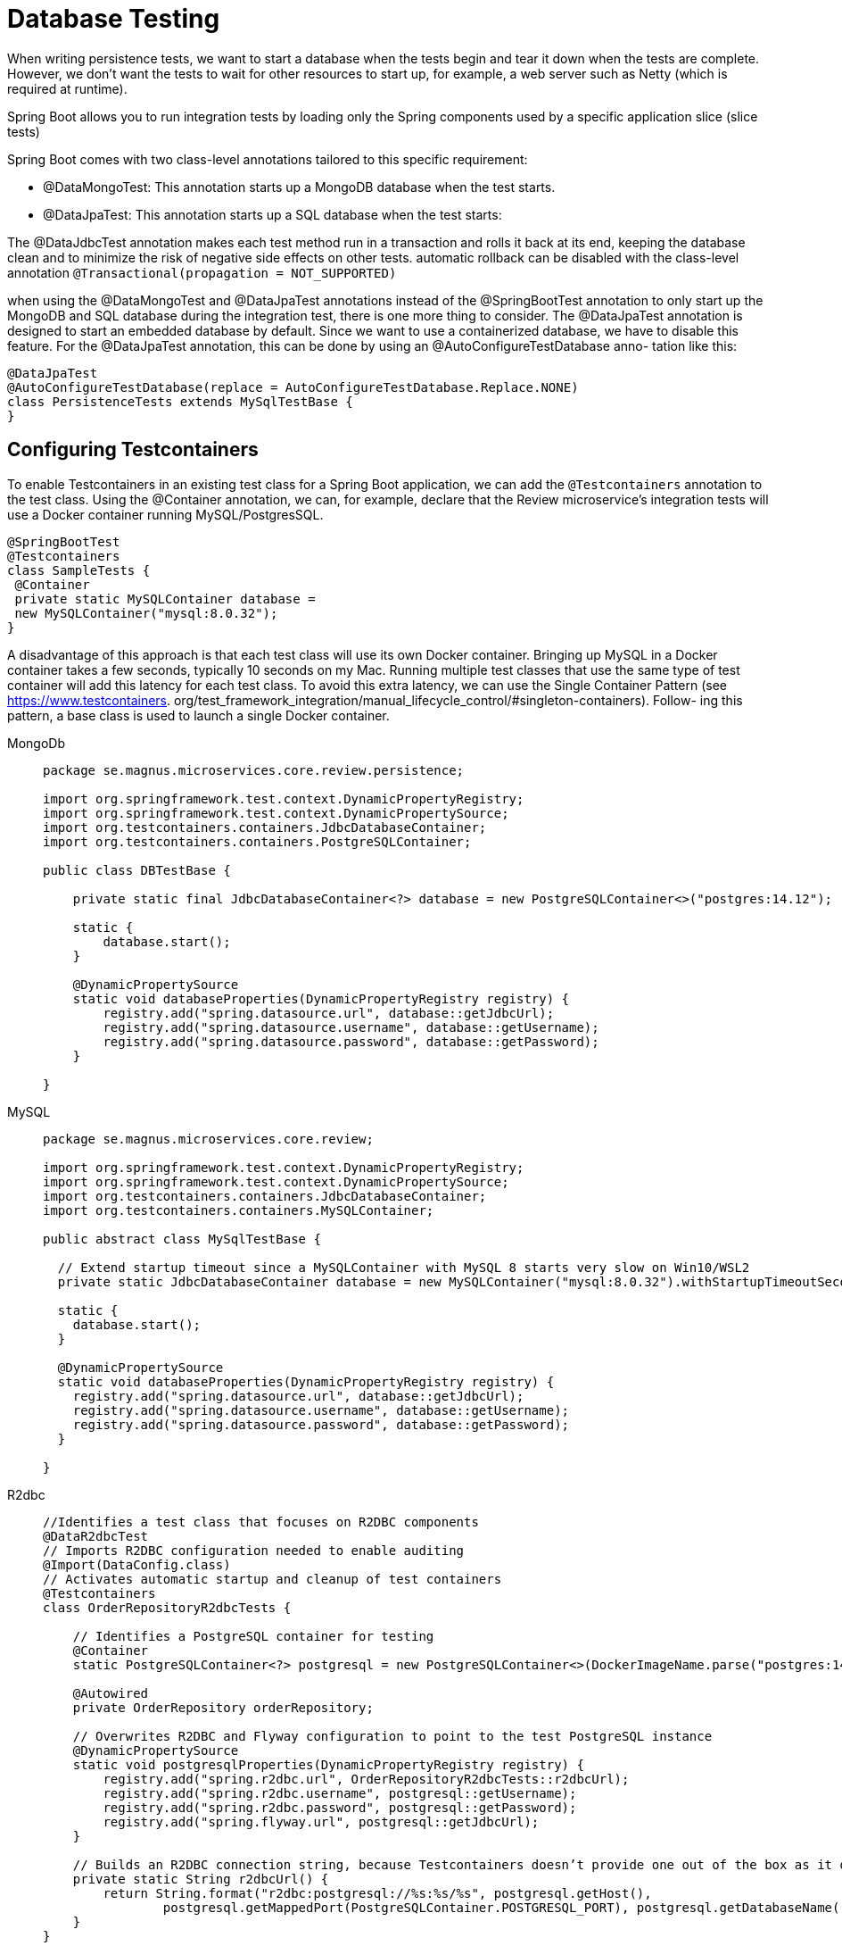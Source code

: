 = Database Testing
:figures: 11-development/02-spring/07-testing

When writing persistence tests, we want to start a database when the tests begin and tear it down 
when the tests are complete. However, we don’t want the tests to wait for other resources to start up, 
for example, a web server such as Netty (which is required at runtime).

Spring Boot allows you to run integration tests by loading only the Spring components used by a specific application slice (slice tests)

Spring Boot comes with two class-level annotations tailored to this specific requirement:

• @DataMongoTest: This annotation starts up a MongoDB database when the test starts.
• @DataJpaTest: This annotation starts up a SQL database when the test starts:


The @DataJdbcTest annotation makes each test method run in a transaction and rolls it back at its end, keeping the database clean and to minimize the risk of negative side effects on other tests.  automatic rollback can be disabled with the 
class-level annotation ``@Transactional(propagation = NOT_SUPPORTED)``

when using the @DataMongoTest and @DataJpaTest annotations instead of the @SpringBootTest
annotation to only start up the MongoDB and SQL database during the integration test, there is one 
more thing to consider. The @DataJpaTest annotation is designed to start an embedded database by 
default. Since we want to use a containerized database, we have to disable this feature. 
For the @DataJpaTest annotation, this can be done by using an @AutoConfigureTestDatabase anno-
tation like this:
[source,java,attributes]
----
@DataJpaTest
@AutoConfigureTestDatabase(replace = AutoConfigureTestDatabase.Replace.NONE)
class PersistenceTests extends MySqlTestBase {
}
----

== Configuring Testcontainers 
To enable Testcontainers in an existing test class for a Spring Boot application, we can add the ``@Testcontainers`` annotation to the test class. Using the @Container
annotation, we can, for example, declare that the Review microservice’s integration tests will use a Docker container running MySQL/PostgresSQL.
[,java]
----
@SpringBootTest
@Testcontainers
class SampleTests {
 @Container
 private static MySQLContainer database = 
 new MySQLContainer("mysql:8.0.32");
}
----
A disadvantage of this approach is that each test class will use its own Docker container. Bringing up 
MySQL in a Docker container takes a few seconds, typically 10 seconds on my Mac. Running multiple test classes that use the same type of test container will add this latency for each test class. To avoid this extra latency, we can use the Single Container Pattern (see https://www.testcontainers.
org/test_framework_integration/manual_lifecycle_control/#singleton-containers). Follow-
ing this pattern, a base class is used to launch a single Docker container.
[tabs]
====
MongoDb::
+
[source, java]
----
package se.magnus.microservices.core.review.persistence;

import org.springframework.test.context.DynamicPropertyRegistry;
import org.springframework.test.context.DynamicPropertySource;
import org.testcontainers.containers.JdbcDatabaseContainer;
import org.testcontainers.containers.PostgreSQLContainer;

public class DBTestBase {

    private static final JdbcDatabaseContainer<?> database = new PostgreSQLContainer<>("postgres:14.12");
    
    static {
        database.start();
    }

    @DynamicPropertySource
    static void databaseProperties(DynamicPropertyRegistry registry) {
        registry.add("spring.datasource.url", database::getJdbcUrl);
        registry.add("spring.datasource.username", database::getUsername);
        registry.add("spring.datasource.password", database::getPassword);
    }

}
----
MySQL::
+
[source,java,attributes]
----
package se.magnus.microservices.core.review;

import org.springframework.test.context.DynamicPropertyRegistry;
import org.springframework.test.context.DynamicPropertySource;
import org.testcontainers.containers.JdbcDatabaseContainer;
import org.testcontainers.containers.MySQLContainer;

public abstract class MySqlTestBase {

  // Extend startup timeout since a MySQLContainer with MySQL 8 starts very slow on Win10/WSL2
  private static JdbcDatabaseContainer database = new MySQLContainer("mysql:8.0.32").withStartupTimeoutSeconds(300);

  static {
    database.start();
  }

  @DynamicPropertySource
  static void databaseProperties(DynamicPropertyRegistry registry) {
    registry.add("spring.datasource.url", database::getJdbcUrl);
    registry.add("spring.datasource.username", database::getUsername);
    registry.add("spring.datasource.password", database::getPassword);
  }

}
----
R2dbc::
+
[source, java]
----
//Identifies a test class that focuses on R2DBC components
@DataR2dbcTest
// Imports R2DBC configuration needed to enable auditing
@Import(DataConfig.class)
// Activates automatic startup and cleanup of test containers
@Testcontainers
class OrderRepositoryR2dbcTests {

    // Identifies a PostgreSQL container for testing
    @Container
    static PostgreSQLContainer<?> postgresql = new PostgreSQLContainer<>(DockerImageName.parse("postgres:14.12"));

    @Autowired
    private OrderRepository orderRepository;

    // Overwrites R2DBC and Flyway configuration to point to the test PostgreSQL instance
    @DynamicPropertySource
    static void postgresqlProperties(DynamicPropertyRegistry registry) {
        registry.add("spring.r2dbc.url", OrderRepositoryR2dbcTests::r2dbcUrl);
        registry.add("spring.r2dbc.username", postgresql::getUsername);
        registry.add("spring.r2dbc.password", postgresql::getPassword);
        registry.add("spring.flyway.url", postgresql::getJdbcUrl);
    }

    // Builds an R2DBC connection string, because Testcontainers doesn’t provide one out of the box as it does for JDBC
    private static String r2dbcUrl() {
        return String.format("r2dbc:postgresql://%s:%s/%s", postgresql.getHost(),
                postgresql.getMappedPort(PostgreSQLContainer.POSTGRESQL_PORT), postgresql.getDatabaseName());
    }
}
----
MongoDb::
+
[source, java]
----
package se.magnus.microservices.core.product;

import org.springframework.test.context.DynamicPropertyRegistry;
import org.springframework.test.context.DynamicPropertySource;
import org.testcontainers.containers.MongoDBContainer;

public abstract class MongoDbTestBase {
  private static MongoDBContainer database = new MongoDBContainer("mongo:6.0.4");
  
  static {
    database.start();
  } 
  
  @DynamicPropertySource
  static void setProperties(DynamicPropertyRegistry registry) {
    registry.add("spring.data.mongodb.host", database::getContainerIpAddress);
    registry.add("spring.data.mongodb.port", () -> database.getMappedPort(27017));
    registry.add("spring.data.mongodb.database", () -> "test");
  }
}
----
====
Explanations for the preceding source code:

• The database container is declared in the same way as in the preceding example, with the 
addition of an extended wait period of five minutes for the container to start up.
• A static block is used to start the database container before any JUnit code is invoked.
• The database container will get some properties defined when started up, such as which port to 
use. To register these dynamically created properties in the application context, a static method ``databaseProperties()`` is defined. The method is annotated with ``@DynamicPropertySource`` to override the database configuration in the application context, such as the configuration from an application.yml file. The test classes use the base class as follows:
[source,java,attributes]
----
class PersistenceTests extends MySqlTestBase {}
class ReviewServiceApplicationTests extends MySqlTestBase { }
}
----

. Create a new application-integration.yml file in src/test/resources, and add the
following configuration.
+
[,yml]
----
 spring:
     datasource:
         url: jdbc:tc:postgresql:14.12:///
----
+
When the integration profile is enabled, Spring Boot will use the PostgreSQL container instantiated by Testcontainers.
. Create a Testing class, and mark it with the @DataJdbcTest
annotation. That will trigger Spring Boot to include all Spring Data JDBC entities and
repositories in the application context. It will also auto-configure JdbcAggregate-
Template, a lower-level object we can use to set up the context for each test case instead
of using the repository (the object under testing).
+
== Testing Optimistic locking
== Tesing Duplicates error
== Testing Paging

[tabs]
======
Cities API::
+
[tabs]
====
Country.java::
+
[source, java]
----
----
====
Multiplication microservices::
+
[tabs]
====
Country.java::
+
[source, java]
----
----
====
Microservices with Spring Boot 3 and Spring Cloud::
+
The persistence tests for the three core microservices are similar to each other, so we will only go 
through the persistence tests for the product microservice.
The test class, PersistenceTests, declares a method, setupDb(), annotated with @BeforeEach, which 
is executed before each test method. The setup method removes any entities from previous tests in 
the database and inserts an entity that the test methods can use as the base for their tests:

[tabs]
====
DBTestBase.java::
+
[source, java]
----
package se.magnus.microservices.core.review.persistence;

import org.springframework.test.context.DynamicPropertyRegistry;
import org.springframework.test.context.DynamicPropertySource;
import org.testcontainers.containers.JdbcDatabaseContainer;
import org.testcontainers.containers.PostgreSQLContainer;

public class DBTestBase {

    private static final JdbcDatabaseContainer<?> database = new PostgreSQLContainer<>("postgres:14.12");
    
    static {
        database.start();
    }

    @DynamicPropertySource
    static void databaseProperties(DynamicPropertyRegistry registry) {
        registry.add("spring.datasource.url", database::getJdbcUrl);
        registry.add("spring.datasource.username", database::getUsername);
        registry.add("spring.datasource.password", database::getPassword);
    }

}

----
ReviewRepositoryTest.java::
+
[source, java]
----
package se.magnus.microservices.core.review.persistence;

import static org.hamcrest.MatcherAssert.assertThat;
import static org.hamcrest.Matchers.hasSize;
import static org.junit.jupiter.api.Assertions.*;
import static org.springframework.transaction.annotation.Propagation.NOT_SUPPORTED;

import java.util.List;
import org.junit.jupiter.api.BeforeEach;
import org.junit.jupiter.api.Test;
import org.springframework.beans.factory.annotation.Autowired;
import org.springframework.boot.test.autoconfigure.jdbc.AutoConfigureTestDatabase;
import org.springframework.boot.test.autoconfigure.orm.jpa.DataJpaTest;
import org.springframework.dao.DataIntegrityViolationException;
import org.springframework.dao.OptimisticLockingFailureException;
import org.springframework.transaction.annotation.Transactional;
import se.magnus.microservices.core.review.persistence.ReviewEntity;
import se.magnus.microservices.core.review.persistence.ReviewRepository;

@DataJpaTest
@Transactional(propagation = NOT_SUPPORTED)
@AutoConfigureTestDatabase(replace = AutoConfigureTestDatabase.Replace.NONE)
public class ReviewRepositoryTest extends DBTestBase {

    @Autowired
    private ReviewRepository repository;

    private ReviewEntity savedEntity;

    @BeforeEach
    void setupDb() {
        repository.deleteAll();

        ReviewEntity entity = new ReviewEntity(1, 2, "a", "s", "c");
        savedEntity = repository.save(entity);

        assertEqualsReview(entity, savedEntity);
    }

    @Test
    void create() {

        ReviewEntity newEntity = new ReviewEntity(1, 3, "a", "s", "c");
        repository.save(newEntity);

        ReviewEntity foundEntity = repository.findById(newEntity.getId()).get();
        assertEqualsReview(newEntity, foundEntity);

        assertEquals(2, repository.count());
    }

    @Test
    void update() {
        savedEntity.setAuthor("a2");
        repository.save(savedEntity);

        ReviewEntity foundEntity = repository.findById(savedEntity.getId()).get();
        assertEquals(1, (long) foundEntity.getVersion());
        assertEquals("a2", foundEntity.getAuthor());
    }

    @Test
    void delete() {
        repository.delete(savedEntity);
        assertFalse(repository.existsById(savedEntity.getId()));
    }

    @Test
    void getByProductId() {
        List<ReviewEntity> entityList = repository.findByProductId(savedEntity.getProductId());

        assertThat(entityList, hasSize(1));
        assertEqualsReview(savedEntity, entityList.get(0));
    }

    @Test
    void duplicateError() {
        assertThrows(DataIntegrityViolationException.class, () -> {
            ReviewEntity entity = new ReviewEntity(1, 2, "a", "s", "c");
            repository.save(entity);
        });

    }

    @Test
    void optimisticLockError() {

        // Store the saved entity in two separate entity objects
        ReviewEntity entity1 = repository.findById(savedEntity.getId()).get();
        ReviewEntity entity2 = repository.findById(savedEntity.getId()).get();

        // Update the entity using the first entity object
        entity1.setAuthor("a1");
        repository.save(entity1);

        // Update the entity using the second entity object.
        // This should fail since the second entity now holds an old version number,
        // i.e. an Optimistic Lock Error
        assertThrows(OptimisticLockingFailureException.class, () -> {
            entity2.setAuthor("a2");
            repository.save(entity2);
        });

        // Get the updated entity from the database and verify its new sate
        ReviewEntity updatedEntity = repository.findById(savedEntity.getId()).get();
        assertEquals(1, (int) updatedEntity.getVersion());
        assertEquals("a1", updatedEntity.getAuthor());
    }

    private void assertEqualsReview(ReviewEntity expectedEntity, ReviewEntity actualEntity) {
        assertEquals(expectedEntity.getId(), actualEntity.getId());
        assertEquals(expectedEntity.getVersion(), actualEntity.getVersion());
        assertEquals(expectedEntity.getProductId(), actualEntity.getProductId());
        assertEquals(expectedEntity.getReviewId(), actualEntity.getReviewId());
        assertEquals(expectedEntity.getAuthor(), actualEntity.getAuthor());
        assertEquals(expectedEntity.getSubject(), actualEntity.getSubject());
        assertEquals(expectedEntity.getContent(), actualEntity.getContent());
    }
}
----
MongoDbTestBase.java::
+
[source, java]
----
package se.magnus.microservices.core.recommendation.persistence;

import org.springframework.test.context.DynamicPropertyRegistry;
import org.springframework.test.context.DynamicPropertySource;
import org.testcontainers.containers.MongoDBContainer;

public abstract class MongoDbTestBase {
    private static MongoDBContainer database = new MongoDBContainer("mongo:6.0.4");

    static {
        database.start();
    }

    @DynamicPropertySource
    static void setProperties(DynamicPropertyRegistry registry) {
        registry.add("spring.data.mongodb.host", database::getContainerIpAddress);
        registry.add("spring.data.mongodb.port", () -> database.getMappedPort(27017));
        registry.add("spring.data.mongodb.database", () -> "test");
    }
}

----
ProductRepositoryTest.java::
+
[source, java]
----
package se.magnus.microservices.core.product.persistence;

import static java.util.stream.IntStream.rangeClosed;
import static org.junit.jupiter.api.Assertions.*;
import static org.springframework.data.domain.Sort.Direction.ASC;

import java.util.List;
import java.util.Optional;
import java.util.stream.Collectors;
import org.junit.jupiter.api.BeforeEach;
import org.junit.jupiter.api.Test;
import org.springframework.beans.factory.annotation.Autowired;
import org.springframework.boot.test.autoconfigure.data.mongo.DataMongoTest;
import org.springframework.dao.DuplicateKeyException;
import org.springframework.dao.OptimisticLockingFailureException;
import org.springframework.data.domain.Page;
import org.springframework.data.domain.PageRequest;
import org.springframework.data.domain.Pageable;

@DataMongoTest
class ProductRepositoryTest extends MongoDbTestBase {

    @Autowired
    private ProductRepository repository;

    private ProductEntity savedEntity;

    @BeforeEach
    void setupDb() {
        repository.deleteAll();

        ProductEntity entity = new ProductEntity(1, "n", 1);
        savedEntity = repository.save(entity);

        assertEqualsProduct(entity, savedEntity);
    }

    /*
     * This test creates a new entity, verifies that it can be found using the
     * findById method, and wraps up
     * by asserting that there are two entities stored in the database, the one
     * created by the setup method
     * and the one created by the test itself.
     * 
     */
    @Test
    void create() {

        ProductEntity newEntity = new ProductEntity(2, "n", 2);
        repository.save(newEntity);

        ProductEntity foundEntity = repository.findById(newEntity.getId()).get();
        assertEqualsProduct(newEntity, foundEntity);

        assertEquals(2, repository.count());
    }

    /*
     * This test updates the entity created by the setup method, reads it again from
     * the database using the
     * standard findById() method, and asserts that it contains expected values for
     * some of its fields. Note
     * that, when an entity is created, its version field is set to 0 by Spring
     * Data, so we expect it to be 1 after
     * the update.
     */
    @Test
    void update() {
        savedEntity.setName("n2");
        repository.save(savedEntity);

        ProductEntity foundEntity = repository.findById(savedEntity.getId()).get();
        assertEquals(1, (long) foundEntity.getVersion());
        assertEquals("n2", foundEntity.getName());
    }

    /*
     * This test deletes the entity created by the setup method and verifies that it
     * no longer exists in the
     * database.
     * 
     */
    @Test
    void delete() {
        repository.delete(savedEntity);
        assertFalse(repository.existsById(savedEntity.getId()));
    }

    /*
     * This test uses the findByProductId() method to get the entity created by the
     * setup method, verifies
     * that it was found, and then uses the local helper method,
     * assertEqualsProduct(), to verify that the
     * entity returned by findByProductId() looks the same as the entity stored by
     * the setup method.
     * 
     */
    @Test
    void getByProductId() {
        Optional<ProductEntity> entity = repository.findByProductId(savedEntity.getProductId());

        assertTrue(entity.isPresent());
        assertEqualsProduct(savedEntity, entity.get());
    }

    /*
     * a test that
     * verifies that duplicates are handled correctly
     * The test tries to store an entity with the same business key as used by the
     * entity created by the setup
     * method. The test will fail if the save operation succeeds, or if the save
     * fails with an exception other
     * than the expected DuplicateKeyException.
     */
    @Test
    void duplicateError() {
        assertThrows(DuplicateKeyException.class, () -> {
            ProductEntity entity = new ProductEntity(savedEntity.getProductId(), "n", 1);
            repository.save(entity);
            assertEquals(2, repository.count());
        });
    }

    /*
     * The other negative test is, in my opinion, the most interesting test in the
     * test class. It is a test that ver-
     * ifies correct error handling in the case of updates of stale data—it verifies
     * that the optimistic locking
     * mechanism works.
     * The following is observed from the code:
     * • First, the test reads the same entity twice and stores it in two different
     * variables, entity1 and
     * entity2.
     * • Next, it uses one of the variables, entity1, to update the entity. The
     * update of the entity in the
     * database will cause the version field of the entity to be increased
     * automatically by Spring Data.
     * The other variable, entity2, now contains stale data, manifested by its
     * version field, which
     * holds a lower value than the corresponding value in the database.
     * • When the test tries to update the entity using the variable entity2, which
     * contains stale data,
     * it is expected to fail by throwing an OptimisticLockingFailureException
     * exception.
     * • The test wraps up by asserting that the entity in the database reflects the
     * first update, that is,
     * contains the name "n1", and that the version field has the value 1; only one
     * update has been
     * performed on the entity in the database.
     * 
     */
    @Test
    void optimisticLockError() {

        // Store the saved entity in two separate entity objects
        ProductEntity entity1 = repository.findById(savedEntity.getId()).get();
        ProductEntity entity2 = repository.findById(savedEntity.getId()).get();

        // Update the entity using the first entity object
        entity1.setName("n1");
        repository.save(entity1);

        // Update the entity using the second entity object.
        // This should fail since the second entity now holds an old version number,
        // i.e. an Optimistic Lock Error
        assertThrows(OptimisticLockingFailureException.class, () -> {
            entity2.setName("n2");
            repository.save(entity2);
        });

        // Get the updated entity from the database and verify its new sate
        ProductEntity updatedEntity = repository.findById(savedEntity.getId()).get();
        assertEquals(1, (int) updatedEntity.getVersion());
        assertEquals("n1", updatedEntity.getName());
    }

    /*
     * Finally, the product service contains a test that demonstrates the usage of
     * built-in support for sorting
     * and paging in Spring Data:
     * 
     * • The test starts by removing any existing data, then inserts 10 entities
     * with the productId field
     * ranging from 1001 to 1010.
     * • Next, it creates PageRequest, requesting a page count of 4 entities per
     * page and a sort order
     * based on ProductId in ascending order.
     * • Finally, it uses a helper method, testNextPage, to read the expected three
     * pages, verifying
     * the expected product IDs on each page and verifying that Spring Data
     * correctly reports back
     * whether more pages exist or not.
     * 
     */
    @Test
    void paging() {

        repository.deleteAll();

        List<ProductEntity> newProducts = rangeClosed(1001, 1010)
                .mapToObj(i -> new ProductEntity(i, "name " + i, i))
                .collect(Collectors.toList());
        repository.saveAll(newProducts);

        Pageable nextPage = PageRequest.of(0, 4, ASC, "productId");
        nextPage = testNextPage(nextPage, "[1001, 1002, 1003, 1004]", true);
        nextPage = testNextPage(nextPage, "[1005, 1006, 1007, 1008]", true);
        nextPage = testNextPage(nextPage, "[1009, 1010]", false);
    }

    /*
     * The helper method uses the page request object, nextPage, to get the next
     * page from the repository
     * method, findAll(). Based on the result, it extracts the product IDs from the
     * returned entities into a
     * string and compares it to the expected list of product IDs. Finally, it
     * returns the next page.
     */
    private Pageable testNextPage(Pageable nextPage, String expectedProductIds, boolean expectsNextPage) {
        Page<ProductEntity> productPage = repository.findAll(nextPage);
        assertEquals(expectedProductIds,
                productPage.getContent().stream().map(p -> p.getProductId()).collect(Collectors.toList()).toString());
        assertEquals(expectsNextPage, productPage.hasNext());
        return productPage.nextPageable();
    }

    private void assertEqualsProduct(ProductEntity expectedEntity, ProductEntity actualEntity) {
        assertEquals(expectedEntity.getId(), actualEntity.getId());
        assertEquals(expectedEntity.getVersion(), actualEntity.getVersion());
        assertEquals(expectedEntity.getProductId(), actualEntity.getProductId());
        assertEquals(expectedEntity.getName(), actualEntity.getName());
        assertEquals(expectedEntity.getWeight(), actualEntity.getWeight());
    }
}
----
====
Polar Book Shop::
+
[source,java,attributes]
----
import java.time.Instant;

import jakarta.validation.constraints.NotBlank;
import jakarta.validation.constraints.NotNull;
import jakarta.validation.constraints.Pattern;
import jakarta.validation.constraints.Positive;

import org.springframework.data.annotation.CreatedDate;
import org.springframework.data.annotation.Id;
import org.springframework.data.annotation.LastModifiedDate;
import org.springframework.data.annotation.Version;

public record Book(

        @Id Long id,

        @NotBlank(message = "The book ISBN must be defined.") @Pattern(regexp = "^([0-9]{10}|[0-9]{13})$", message = "The ISBN format must be valid.") String isbn,

        @NotBlank(message = "The book title must be defined.") String title,

        @NotBlank(message = "The book author must be defined.") String author,

        @NotNull(message = "The book price must be defined.") @Positive(message = "The book price must be greater than zero.") Double price,

        String publisher,

        @CreatedDate Instant createdDate,

        @LastModifiedDate Instant lastModifiedDate,

        @Version int version

) {
    // For convenience, let’s add a static factory method to the Book record for
    // building an object by passing only the business fields.

    public static Book of(String isbn, String title, String author, Double price, String publisher) {
        return new Book(null, isbn, title, author, price, publisher, null, null, 0);
    }

}
----
+
[source,java,attributes]
----
import java.util.Optional;

import org.springframework.data.annotation.Id;
import org.springframework.data.jdbc.repository.query.Modifying;
import org.springframework.data.jdbc.repository.query.Query;
import org.springframework.data.repository.CrudRepository;
import org.springframework.transaction.annotation.Transactional;

public interface BookRepository extends CrudRepository<Book, Long> {
    // The default methods defined by CrudRepository for Book objects are based on
    // their @Id-annotated fields. Since the application needs to access books based
    // on the ISBN, we must explicitly declare those operations.
    Optional<Book> findByIsbn(String isbn);

    boolean existsByIsbn(String isbn);
    // Identifies an operation cthat will modify the database state
    @Modifying
    @Transactional
    @Query("delete from Book where isbn = :isbn")
    void deleteByIsbn(String isbn);

}
----
+
[source,java,attributes]
----
import java.util.Optional;
import java.util.stream.Collectors;
import java.util.stream.StreamSupport;

import com.polarbookshop.catalogservice.config.DataConfig;
import org.junit.jupiter.api.Test;

import org.springframework.beans.factory.annotation.Autowired;
import org.springframework.boot.test.autoconfigure.data.jdbc.DataJdbcTest;
import org.springframework.boot.test.autoconfigure.jdbc.AutoConfigureTestDatabase;
import org.springframework.context.annotation.Import;
import org.springframework.data.jdbc.core.JdbcAggregateTemplate;
import org.springframework.test.context.ActiveProfiles;

import static org.assertj.core.api.Assertions.assertThat;

// Identifies a test class that focuses on Spring Data JDBC components
@DataJdbcTest
// Imports the data configuration (needed to enable auditing)
@Import(DataConfig.class)
// Disables the default behavior of relying on an embedded test database since we want to use Testcontainers
@AutoConfigureTestDatabase(replace = AutoConfigureTestDatabase.Replace.NONE)
// Enables the “integration” profile to load configuration from application-integration.yml
@ActiveProfiles("integration")
class BookRepositoryJdbcTests {

    @Autowired
    private BookRepository bookRepository;
    // A lower-level object to interact with the database
    @Autowired
    private JdbcAggregateTemplate jdbcAggregateTemplate;

    @Test
    void findAllBooks() {
        var book1 = Book.of("1234561235", "Title", "Author", 12.90, "Polarsophia");
        var book2 = Book.of("1234561236", "Another Title", "Author", 12.90, "Polarsophia");
        jdbcAggregateTemplate.insert(book1);
        jdbcAggregateTemplate.insert(book2);

        Iterable<Book> actualBooks = bookRepository.findAll();

        assertThat(StreamSupport.stream(actualBooks.spliterator(), true)
                .filter(book -> book.isbn().equals(book1.isbn()) || book.isbn().equals(book2.isbn()))
                .collect(Collectors.toList())).hasSize(2);
    }

    @Test
    void findBookByIsbnWhenExisting() {
        var bookIsbn = "1234561237";
        var book = Book.of(bookIsbn, "Title", "Author", 12.90, "Polarsophia");
        jdbcAggregateTemplate.insert(book);

        Optional<Book> actualBook = bookRepository.findByIsbn(bookIsbn);

        assertThat(actualBook).isPresent();
        assertThat(actualBook.get().isbn()).isEqualTo(book.isbn());
    }

    @Test
    void findBookByIsbnWhenNotExisting() {
        Optional<Book> actualBook = bookRepository.findByIsbn("1234561238");
        assertThat(actualBook).isEmpty();
    }

    @Test
    void existsByIsbnWhenExisting() {
        var bookIsbn = "1234561239";
        var bookToCreate = Book.of(bookIsbn, "Title", "Author", 12.90, "Polarsophia");
        jdbcAggregateTemplate.insert(bookToCreate);

        boolean existing = bookRepository.existsByIsbn(bookIsbn);

        assertThat(existing).isTrue();
    }

    @Test
    void existsByIsbnWhenNotExisting() {
        boolean existing = bookRepository.existsByIsbn("1234561240");
        assertThat(existing).isFalse();
    }

    @Test
    void deleteByIsbn() {
        var bookIsbn = "1234561241";
        var bookToCreate = Book.of(bookIsbn, "Title", "Author", 12.90, "Polarsophia");
        var persistedBook = jdbcAggregateTemplate.insert(bookToCreate);

        bookRepository.deleteByIsbn(bookIsbn);

        assertThat(jdbcAggregateTemplate.findById(persistedBook.id(), Book.class)).isNull();
    }

}
----
======